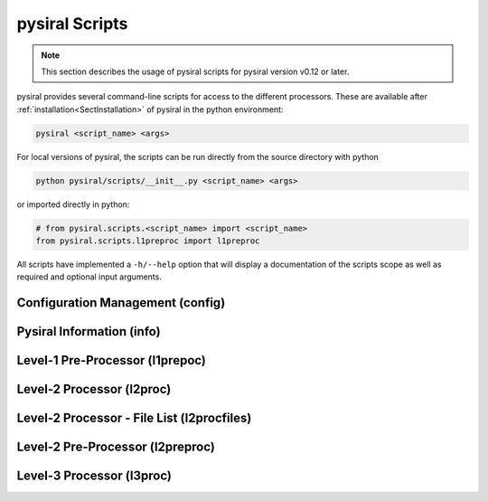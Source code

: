pysiral Scripts
===============

.. note:: 
    This section describes the usage of pysiral scripts
    for pysiral version v0.12 or later.

pysiral provides several command-line scripts for access to
the different processors. These are available after :ref:`installation<SectInstallation>` of pysiral in 
the python environment:

.. code-block:: bash

    pysiral <script_name> <args>

For local versions of pysiral, the scripts can be run directly from the source directory with python

.. code-block:: bash

    python pysiral/scripts/__init__.py <script_name> <args>

or imported directly in python:

.. code-block:: python

    # from pysiral.scripts.<script_name> import <script_name>
    from pysiral.scripts.l1preproc import l1preproc

All scripts have implemented a ``-h/--help`` option that will
display a documentation of the scripts scope as well as 
required and optional input arguments. 

.. versionchanged:: v0.12

    The scripts have been updated to improve usability and 
    ease of access. Most notably, the scripts are now 
    provided as executables with improved documentation
    and more common use of short and long flags. 

.. seealso:: 

    - Scripts Module: :py:mod:`pysiral.scripts`.


Configuration Management (config)
---------------------------------



Pysiral Information (info)
--------------------------

Level-1 Pre-Processor (l1prepoc)
---------------------------------

.. seealso:: 
    - l1preproc code: :py:mod:`pysiral.scripts.l1prepoc`
    - :ref:`Level-1 Pre-Processor` documentation
  

Level-2 Processor (l2proc)
---------------------------

.. seealso:: 
    - l1preproc code: :py:mod:`pysiral.scripts.l2proc`
    - :ref:`Level-2 Processor` documentation


Level-2 Processor - File List (l2procfiles)
-------------------------------------------

.. seealso::
    - l1preproc code: :py:mod:`pysiral.scripts.l2proc` 
    - :ref:`Level-2 Processor (l2proc)` time range script
    - :ref:`Level-2 Processor` documentation


Level-2 Pre-Processor (l2preproc)
---------------------------------


Level-3 Processor (l3proc)
---------------------------
